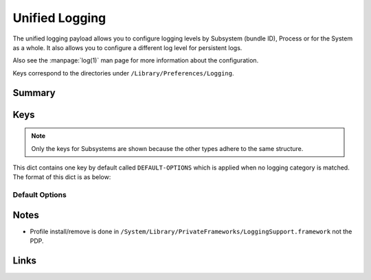 .. _payloadtype-com.apple.system.logging:

Unified Logging
===============

The unified logging payload allows you to configure logging levels by Subsystem (bundle ID), Process or for the System
as a whole. It also allows you to configure a different log level for persistent logs.

Also see the :manpage:`log(1)` man page for more information about the configuration.

Keys correspond to the directories under ``/Library/Preferences/Logging``.

Summary
-------

.. pfmheader:: /_static/manifests/com.apple.system.logging manifest.plist
.. pfm:: /_static/manifests/com.apple.system.logging manifest.plist

Keys
----

.. note:: Only the keys for Subsystems are shown because the other types adhere to the same structure.

.. pfmkey:: Subsystems /_static/manifests/com.apple.system.logging manifest.plist

This dict contains one key by default called ``DEFAULT-OPTIONS`` which is applied when no logging category is matched.
The format of this dict is as below:

Default Options
^^^^^^^^^^^^^^^

.. pfm:: /_static/manifests/com.apple.system.logging manifest.plist
    :key: Subsystems:subsystemDomain:DEFAULT-OPTIONS

.. pfmkey:: Subsystems:subsystemDomain:DEFAULT-OPTIONS:Level /_static/manifests/com.apple.system.logging manifest.plist
.. pfm:: /_static/manifests/com.apple.system.logging manifest.plist
    :key: Subsystems:subsystemDomain:DEFAULT-OPTIONS:Level

.. pfmkey:: Subsystems:subsystemDomain:DEFAULT-OPTIONS:Default-Privacy-Setting /_static/manifests/com.apple.system.logging manifest.plist

.. pfmkey:: Subsystems:subsystemDomain:DEFAULT-OPTIONS:TTL /_static/manifests/com.apple.system.logging manifest.plist
.. pfm:: /_static/manifests/com.apple.system.logging manifest.plist
    :key: Subsystems:subsystemDomain:DEFAULT-OPTIONS:TTL

.. pfmkey:: Subsystems:subsystemDomain:DEFAULT-OPTIONS:Propagate-with-Activity /_static/manifests/com.apple.system.logging manifest.plist

.. pfmkey:: Subsystems:CategoryName /_static/manifests/com.apple.system.logging manifest.plist

.. pfmkey:: Subsystems:Enable-Oversize-Messages /_static/manifests/com.apple.system.logging manifest.plist

Notes
-----

- Profile install/remove is done in ``/System/Library/PrivateFrameworks/LoggingSupport.framework`` not the PDP.

Links
-----
